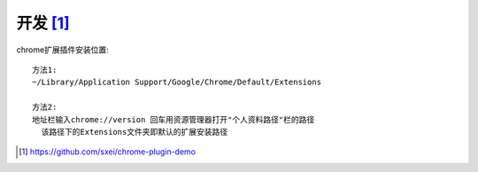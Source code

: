 开发 [1]_
###########

chrome扩展插件安装位置::

    方法1:
    ~/Library/Application Support/Google/Chrome/Default/Extensions

    方法2:
    地址栏输入chrome://version 回车用资源管理器打开"个人资料路径"栏的路径
      该路径下的Extensions文件夹即默认的扩展安装路径



.. [1] https://github.com/sxei/chrome-plugin-demo
